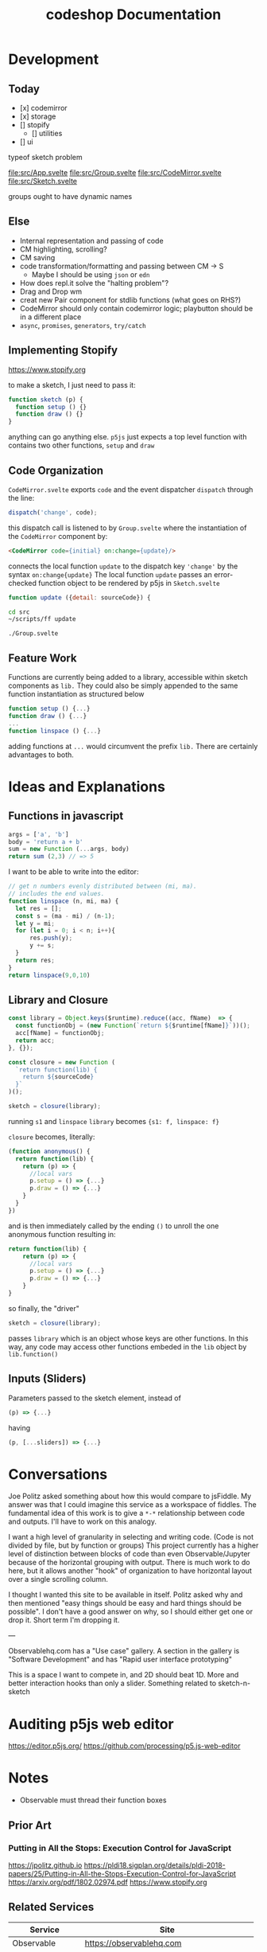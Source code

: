 #+TITLE: codeshop Documentation
* Development
** Today
- [x] codemirror
- [x] storage
- [] stopify
    - [] utilities
- [] ui

typeof sketch problem




file:src/App.svelte
file:src/Group.svelte
file:src/CodeMirror.svelte
file:src/Sketch.svelte

groups ought to have dynamic names


** Else

- Internal representation and passing of code
- CM highlighting, scrolling?
- CM saving
- code transformation/formatting and passing between CM -> S
  - Maybe I should be using =json= or =edn=
- How does repl.it solve the "halting problem"?
- Drag and Drop wm
- creat new Pair component for stdlib functions (what goes on RHS?)
- CodeMirror should only contain codemirror logic; playbutton should be in a different place
- ~async~, ~promises~, ~generators~, ~try/catch~
** Implementing Stopify
https://www.stopify.org

to make a sketch, I just need to pass it:
#+BEGIN_SRC js
function sketch (p) {
  function setup () {}
  function draw () {}
}

#+END_SRC
anything can go anything else. ~p5js~ just expects a top level function with
contains two other functions, ~setup~ and ~draw~

** Code Organization
=CodeMirror.svelte= exports ~code~ and the event dispatcher ~dispatch~ through the line:
#+begin_src js
dispatch('change', code);
#+end_src
this dispatch call is listened to by ~Group.svelte~ where the instantiation of the =CodeMirror= component by:
#+begin_src html
<CodeMirror code={initial} on:change={update}/>
#+end_src
connects the local function ~update~ to the dispatch key ~'change'~ by the syntax ~on:change{update}~
The local function ~update~ passes an error-checked function object to be rendered by p5js in =Sketch.svelte=
#+begin_src js
function update ({detail: sourceCode}) {
#+end_src

#+begin_src sh :exports both
cd src
~/scripts/ff update
#+end_src

#+RESULTS:
: ./Group.svelte

** Feature Work
Functions are currently being added to a library, accessible within sketch components as ~lib.~ They could also be simply appended to the same function instantiation as structured below
#+begin_src js
function setup () {...}
function draw () {...}
...
function linspace () {...}
#+end_src
adding functions at =...= would circumvent the prefix ~lib.~ There are certainly advantages to both.

* Ideas and Explanations
** Functions in javascript
#+begin_src js
args = ['a', 'b']
body = 'return a + b'
sum = new Function (...args, body)
return sum (2,3) // => 5
#+end_src

#+RESULTS:
: 5

I want to be able to write into the editor:
#+begin_src js
// get n numbers evenly distributed between (mi, ma).
// includes the end values.
function linspace (n, mi, ma) {
  let res = [];
  const s = (ma - mi) / (n-1);
  let y = mi;
  for (let i = 0; i < n; i++){
      res.push(y);
      y += s;
  }
  return res;
}
return linspace(9,0,10)
#+end_src

** Library and Closure
#+begin_src js
const library = Object.keys($runtime).reduce((acc, fName)  => {
  const functionObj = (new Function(`return ${$runtime[fName]}`))();
  acc[fName] = functionObj;
  return acc;
}, {});

const closure = new Function (
  `return function(lib) {
    return ${sourceCode}
  }`
)();

sketch = closure(library);
#+end_src

running ~s1~ and ~linspace~
~library~ becomes ~{s1: f, linspace: f}~

~closure~  becomes, literally:
#+begin_src js
(function anonymous() {
  return function(lib) {
    return (p) => {
      //local vars
      p.setup = () => {...}
      p.draw = () => {...}
    }
  }
})
#+end_src
and is then immediately called by the ending ~()~ to unroll the one anonymous function resulting in:
#+begin_src js
return function(lib) {
    return (p) => {
      //local vars
      p.setup = () => {...}
      p.draw = () => {...}
    }
}
#+end_src

so finally, the "driver"
#+begin_src js
sketch = closure(library);
#+end_src
passes ~library~ which is an object whose keys are other functions. In this way, any code may access other functions embeded in the ~lib~ object by ~lib.function()~

** Inputs (Sliders)
Parameters passed to the sketch element, instead of 
#+begin_src js
(p) => {...}
#+end_src
having
#+begin_src js
(p, [...sliders]) => {...}
#+end_src
* Conversations
Joe Politz asked something about how this would compare to jsFiddle. My answer was that I could imagine this service as a workspace of fiddles. The fundamental idea of this work is to give a ~*-*~ relationship between code and outputs. I'll have to work on this analogy.

I want a high level of granularity in selecting and writing code. (Code is not divided by file, but by function or groups)
This project currently has a higher level of distinction between blocks of code than even Observable/Jupyter because of the horizontal grouping with output. There is much work to do here, but it allows another "hook" of organization to have horizontal layout over a single scrolling column. 

I thought I wanted this site to be available in itself. Politz asked why and then mentioned "easy things should be easy and hard things should be possible". I don't have a good answer on why, so I should either get one or drop it. Short term I'm dropping it.

---

Observablehq.com has a "Use case" gallery. A section in the gallery is "Software Development" and has "Rapid user interface prototyping"

This is a space I want to compete in, and 2D should beat 1D. More and better interaction hooks than only a slider. Something related to sketch-n-sketch
* Auditing p5js web editor
https://editor.p5js.org/
https://github.com/processing/p5.js-web-editor



* Notes
- Observable must thread their function boxes
** Prior Art
*** Putting in All the Stops: Execution Control for JavaScript
https://jpolitz.github.io
https://pldi18.sigplan.org/details/pldi-2018-papers/25/Putting-in-All-the-Stops-Execution-Control-for-JavaScript
https://arxiv.org/pdf/1802.02974.pdf
https://www.stopify.org
** Related Services
| Service         | Site                                        |
|-----------------+---------------------------------------------|
| Observable      | https://observablehq.com                    |
| Jupyter         | https://jupyter.org                         |
| pythontutor     | http://pythontutor.com/                     |
| Ronin           | https://github.com/hundredrabbits/Ronin     |
| jsFiddle        | https://jsfiddle.net                        |
| Codepen         | https://codepen.io                          |
| codesandbox     | https://codesandbox.io                      |
| mesh            | http://mesh-spreadsheet.com/                |
| sketch-n-sketch | http://ravichugh.github.io/sketch-n-sketch/ |
| Figma Plugin    |                                             |
|                 |                                             |
** Related Technologies
- eval()
- new Function()
- localStorage
- canvas
- web workers
- async
- generators
- promises
- try/catch
- https://github.com/localForage/localForage
*** Links and code
https://developer.mozilla.org/en-US/docs/Web/API/Canvas_API
https://developer.mozilla.org/en-US/docs/Web/API/Canvas_API/Tutorial
https://simon.html5.org/dump/html5-canvas-cheat-sheet.html

 https://stackoverflow.com/a/19655815/9346730

#+begin_src js
/*
 * https://stackoverflow.com/a/19655815/9346730
 * @param fun the function to carry out in the web worker
 * @param mes the message to send to the web worker
 * @param com the function to do on completion
 * creates, dispatches & receives a web worker
 */
function wor(fun, mes, com) {
   var wor = new Worker(URL.createObjectURL(new Blob([
         'self.onmessage = ' + fun.toString()], {
         type: 'application/javascript'
   })));
   wor.postMessage(mes);
   wor.onmessage = com;
}
#+end_src

** JavaScript
http://es6-features.org/
https://javascript.info/
https://codetower.github.io/es6-features/
https://exploringjs.com/es6/
https://github.com/lukehoban/es6features
https://ponyfoo.com/articles/tagged/es6-in-depth

** Inspiration
Including above lists

| People          |                                                                                            |
|-----------------+--------------------------------------------------------------------------------------------|
| Bret Victor     | http://worrydream.com/                                                                     |
| Dan Amelang     | https://github.com/damelang/nile                                                           |
| lab             | https://www.inkandswitch.com                                                               |
| Casey Reas      | http://reas.com/compendium_text/                                                           |
| Daniel Shiffman | https://natureofcode.com                                                                   |
| Haijun Xia      | http://www.dgp.toronto.edu/~haijunxia/                                                     |
| Chris Granger   | https://www.chris-granger.com/archive/                                                     |
| Cameron Burgess | https://cameron-burgess.com                                                                |
| Cameron Burgess | Stamper CMU                                                                                |
|                 |                                                                                            |
|-----------------+--------------------------------------------------------------------------------------------|
|                 | http://www.tinlizzie.org/ometa/                                                            |
|                 | https://webstrates.net                                                                     |
|                 | https://www.desmos.com/calculator                                                          |
|                 | https://hazel.org                                                                          |
|                 | http://shaunlebron.github.io/parinfer/                                                     |
| Amit Patel      | https://www.redblobgames.com                                                               |
| Nicky Case      | https://explorabl.es                                                                       |
|                 | https://jackschaedler.github.io/                                                           |
|-----------------+--------------------------------------------------------------------------------------------|
| General         |                                                                                            |
|                 | https://orgmode.org                                                                        |
|                 | http://spacemacs.org/                                                                      |
| Dan Ingalls     | https://lively-next.org                                                                    |
| Alan Kay        | https://en.wikipedia.org/wiki/Smalltalk                                                    |
|                 | https://racket-lang.org                                                                    |
|                 | https://sonic-pi.net                                                                       |
|                 | https://rstudio.com/products/rstudio/                                                      |
|                 | https://github.com/jonathontoon/manifest                                                   |
|                 | https://www.desmos.com/calculator                                                          |
|                 |                                                                                            |
|-----------------+--------------------------------------------------------------------------------------------|
| Books           |                                                                                            |
|                 | Edward Tufte                                                                               |
|                 | Form Function & Design by Paul Jacques Grillo                                              |
|                 | The Grammar of Graphics                                                                    |
|                 | http://shapetalkingaboutseeinganddoing.org/Shape.pdf                                       |
|                 | http://www.thefunctionalart.com                                                            |
|                 |                                                                                            |
|-----------------+--------------------------------------------------------------------------------------------|
|                 |                                                                                            |
|                 | https://andymatuschak.org                                                                  |
|                 | http://polytrope.com/                                                                      |
|                 | https://hamishtodd1.github.io                                                              |
|                 | http://joshuahhh.com/                                                                      |
|                 | https://rsnous.com                                                                         |
|                 | http://www.jezzamon.com                                                                    |
|-----------------+--------------------------------------------------------------------------------------------|
| Papers          |                                                                                            |
|                 | https://marybethkery.com/projects/Verdant/variolite-supporting-exploratory-programming.pdf |
|                 | https://www.stopify.org                                                                    |
|                 | putting out all the stops                                                                  |
|                 | Variolite                                                                                  |
|                 | Juxtapose                                                                                  |
|                 | Projection Boxes                                                                           |
|                 | Dynamic Drawing                                                                            |
|                 |                                                                                            |
|                 | joe marks siggraph 1997                                                                    |
|                 |                                                                                            |
|-----------------+--------------------------------------------------------------------------------------------|
| Extra           | http://overtone.github.io/                                                                 |
|                 | https://monome.org                                                                         |
|                 |                                                                                            |
|-----------------+--------------------------------------------------------------------------------------------|
| Art             |                                                                                            |
|                 | http://www.dubberly.com/concept-maps/3x4grid.html                                          |
|                 |                                                                                            |
|                 | https://drive.google.com/file/d/0B9h469--G5OwOGVfVmUxZUQ5VzA/view                          |
|                 | https://reas.com/compendium_text/                                                          |
|                 | https://reas.com                                                                           |
|                 | https://runemadsen.com/work/tiny-artists/                                                  |
|                 |                                                                                            |

* Quotes
"So, with generative art, are you the author?" - Darin 2020
